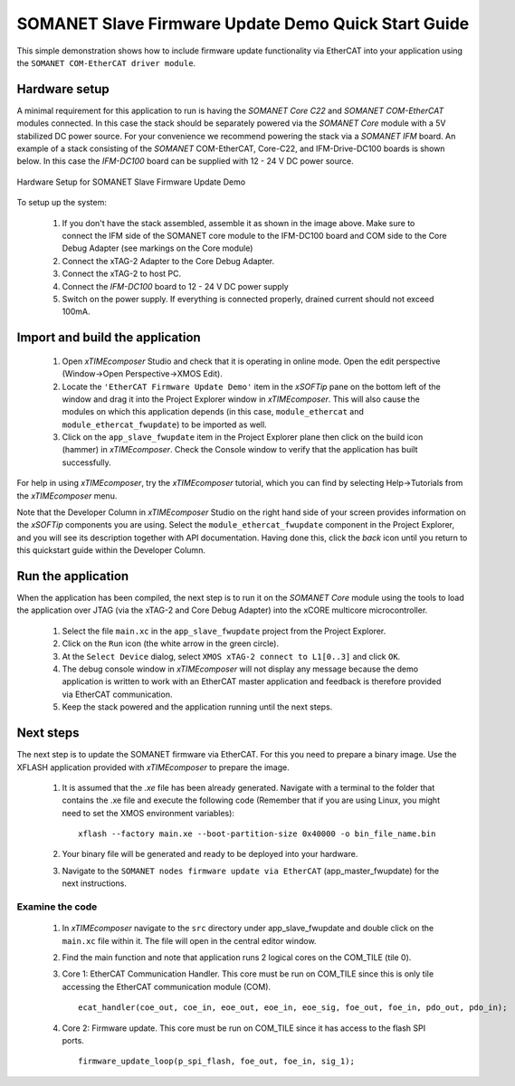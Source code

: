 .. _SOMANET_Slave_Firmware_Update_Demo_Quickstart:

SOMANET Slave Firmware Update Demo Quick Start Guide
====================================================

This simple demonstration shows how to include firmware update functionality via EtherCAT into your application using the ``SOMANET COM-EtherCAT driver module``.

Hardware setup
++++++++++++++

A minimal requirement for this application to run is having the *SOMANET Core C22* and *SOMANET COM-EtherCAT* modules connected. In this case the stack should be separately powered via the *SOMANET Core* module with a 5V stabilized DC power source. For your convenience we recommend powering the stack via a *SOMANET IFM* board. An example of a stack consisting of the *SOMANET* COM-EtherCAT, Core-C22, and IFM-Drive-DC100 boards is shown below. In this case the *IFM-DC100* board can be supplied with 12 - 24 V DC power source.  

.. figure:: images/ethercat_stack.jpg
   :width: 400px
   :align: center

   Hardware Setup for SOMANET Slave Firmware Update Demo
   
To setup up the system:

   #. If you don't have the stack assembled, assemble it as shown in the image above. Make sure to connect the IFM side of the SOMANET core module to the IFM-DC100 board and COM side to the Core Debug Adapter (see markings on the Core module)
   #. Connect the xTAG-2 Adapter to the Core Debug Adapter.
   #. Connect the xTAG-2 to host PC. 
   #. Connect the *IFM-DC100* board to 12 - 24 V DC power supply
   #. Switch on the power supply. If everything is connected properly, drained current should not exceed 100mA. 

Import and build the application
++++++++++++++++++++++++++++++++

   #. Open *xTIMEcomposer* Studio and check that it is operating in online mode. Open the edit perspective (Window->Open Perspective->XMOS Edit).
   #. Locate the ``'EtherCAT Firmware Update Demo'`` item in the *xSOFTip* pane on the bottom left of the window and drag it into the Project Explorer window in *xTIMEcomposer*. This will also cause the modules on which this application depends (in this case, ``module_ethercat`` and ``module_ethercat_fwupdate``) to be imported as well. 
   #. Click on the ``app_slave_fwupdate`` item in the Project Explorer plane then click on the build icon (hammer) in *xTIMEcomposer*. Check the Console window to verify that the application has built successfully. 

For help in using *xTIMEcomposer*, try the *xTIMEcomposer* tutorial, which you can find by selecting Help->Tutorials from the *xTIMEcomposer* menu.

Note that the Developer Column in *xTIMEcomposer* Studio on the right hand side of your screen provides information on the *xSOFTip* components you are using. Select the ``module_ethercat_fwupdate`` component in the Project Explorer, and you will see its description together with API documentation. Having done this, click the `back` icon until you return to this quickstart guide within the Developer Column.

Run the application
+++++++++++++++++++

When the application has been compiled, the next step is to run it on the *SOMANET Core* module using the tools to load the application over JTAG (via the xTAG-2 and Core Debug Adapter) into the xCORE multicore microcontroller.

   #. Select the file ``main.xc`` in the ``app_slave_fwupdate`` project from the Project Explorer.
   #. Click on the ``Run`` icon (the white arrow in the green circle). 
   #. At the ``Select Device`` dialog, select ``XMOS xTAG-2 connect to L1[0..3]`` and click ``OK``.
   #. The debug console window in *xTIMEcomposer* will not display any message because the demo application is written to work with an EtherCAT master application and feedback is therefore provided via EtherCAT communication.
   #. Keep the stack powered and the application running until the next steps.


Next steps
++++++++++

The next step is to update the SOMANET firmware via EtherCAT. For this you need to prepare a binary image. Use the XFLASH application provided with *xTIMEcomposer* to prepare the image.

   #. It is assumed that the *.xe* file has been already generated. Navigate with a terminal to the folder that contains the .xe file and execute the following code (Remember that if you are using Linux, you might need to set the XMOS environment variables): ::

       xflash --factory main.xe --boot-partition-size 0x40000 -o bin_file_name.bin

   #. Your binary file will be generated and ready to be deployed into your hardware. 
   #. Navigate to the ``SOMANET nodes firmware update via EtherCAT`` (app_master_fwupdate) for the next instructions.

Examine the code
................

   #. In *xTIMEcomposer* navigate to the ``src`` directory under app_slave_fwupdate and double click on the ``main.xc`` file within it. The file will open in the central editor window.
   #. Find the main function and note that application runs 2 logical cores on the COM_TILE (tile 0).
   #. Core 1: EtherCAT Communication Handler. This core must be run on COM_TILE since this is only tile accessing the EtherCAT communication module (COM). ::

       ecat_handler(coe_out, coe_in, eoe_out, eoe_in, eoe_sig, foe_out, foe_in, pdo_out, pdo_in);

   #. Core 2: Firmware update. This core must be run on COM_TILE since it has access to the flash SPI ports. ::

       firmware_update_loop(p_spi_flash, foe_out, foe_in, sig_1);



